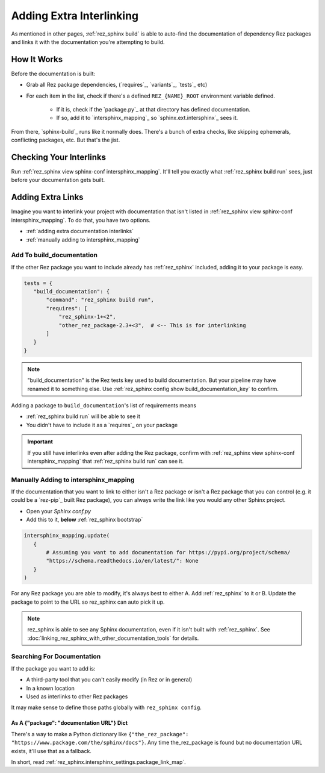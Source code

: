 #########################
Adding Extra Interlinking
#########################

As mentioned in other pages, :ref:`rez_sphinx build` is able to auto-find the
documentation of dependency Rez packages and links it with the documentation
you're attempting to build.

************
How It Works
************

Before the documentation is built:

- Grab all Rez package dependencies, (`requires`_, `variants`_, `tests`_ etc)
- For each item in the list, check if there's a defined ``REZ_{NAME}_ROOT``
  environment variable defined.

    - If it is, check if the `package.py`_ at that directory has defined documentation.
    - If so, add it to `intersphinx_mapping`_ so `sphinx.ext.intersphinx`_ sees it.

From there, `sphinx-build`_ runs like it normally does. There's a bunch of
extra checks, like skipping ephemerals, conflicting packages, etc. But that's
the jist.


.. _rez_sphinx build inspect-conf intersphinx_mapping:

************************
Checking Your Interlinks
************************

Run :ref:`rez_sphinx view sphinx-conf intersphinx_mapping`. It'll tell you
exactly what :ref:`rez_sphinx build run` sees, just before your documentation
gets built.


******************
Adding Extra Links
******************

Imagine you want to interlink your project with documentation that isn't listed
in :ref:`rez_sphinx view sphinx-conf intersphinx_mapping`. To do that, you
have two options.

- :ref:`adding extra documentation interlinks`
- :ref:`manually adding to intersphinx_mapping`


.. _adding extra documentation interlinks:

Add To build_documentation
==========================

If the other Rez package you want to include already has :ref:`rez_sphinx`
included, adding it to your package is easy.

.. code-block:: python

    tests = {
       "build_documentation": {
           "command": "rez_sphinx build run",
           "requires": [
               "rez_sphinx-1+<2",
               "other_rez_package-2.3+<3",  # <-- This is for interlinking
           ]
       }
    }

.. note::

    "build_documentation" is the Rez tests key used to build documentation.
    But your pipeline may have renamed it to something else. Use
    :ref:`rez_sphinx config show build_documentation_key` to confirm.

Adding a package to ``build_documentation``'s list of requirements means

- :ref:`rez_sphinx build run` will be able to see it
- You didn't have to include it as a `requires`_ on your package

.. important::

    If you still have interlinks even after adding the Rez package, confirm
    with :ref:`rez_sphinx view sphinx-conf intersphinx_mapping` that
    :ref:`rez_sphinx build run` can see it.


.. _manually adding to intersphinx_mapping:

Manually Adding to intersphinx_mapping
======================================

If the documentation that you want to link to either isn't a Rez package or
isn't a Rez package that you can control (e.g. it could be a `rez-pip`_ built
Rez package), you can always write the link like you would any other Sphinx
project.

- Open your `Sphinx conf.py`
- Add this to it, **below** :ref:`rez_sphinx bootstrap`

.. code-block:: python

    intersphinx_mapping.update(
       {
           # Assuming you want to add documentation for https://pypi.org/project/schema/
           "https://schema.readthedocs.io/en/latest/": None
       }
    )

For any Rez package you are able to modify, it's always best to either A. Add
:ref:`rez_sphinx` to it or B. Update the package to point to the URL so
rez_sphinx can auto pick it up.

.. note::

    rez_sphinx is able to see any Sphinx documentation, even if it isn't built
    with :ref:`rez_sphinx`. See
    :doc:`linking_rez_sphinx_with_other_documentation_tools` for details.


Searching For Documentation
===========================

If the package you want to add is:

- A third-party tool that you can't easily modify (in Rez or in general)
- In a known location
- Used as interlinks to other Rez packages

It may make sense to define those paths globally with ``rez_sphinx config``.


As A {"package": "documentation URL"} Dict
------------------------------------------

There's a way to make a Python dictionary like
``{"the_rez_package": "https://www.package.com/the/sphinx/docs"}``.
Any time the_rez_package is found but no documentation URL exists, it'll use
that as a fallback.

In short, read :ref:`rez_sphinx.intersphinx_settings.package_link_map`.

